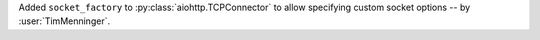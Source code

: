 Added ``socket_factory`` to :py:class:`aiohttp.TCPConnector` to allow specifying custom socket options
-- by :user:`TimMenninger`.
